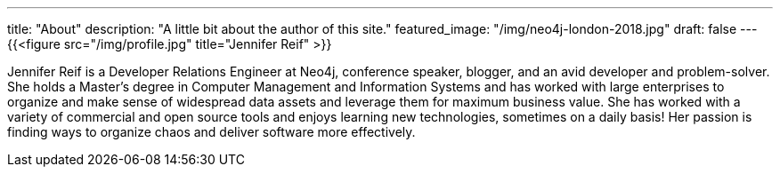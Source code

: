 ---
title: "About"
description: "A little bit about the author of this site."
featured_image: "/img/neo4j-london-2018.jpg"
draft: false
---
{{<figure src="/img/profile.jpg" title="Jennifer Reif" >}}

Jennifer Reif is a Developer Relations Engineer at Neo4j, conference speaker, blogger, and an avid developer and problem-solver. She holds a Master’s degree in Computer Management and Information Systems and has worked with large enterprises to organize and make sense of widespread data assets and leverage them for maximum business value. She has worked with a variety of commercial and open source tools and enjoys learning new technologies, sometimes on a daily basis! Her passion is finding ways to organize chaos and deliver software more effectively.